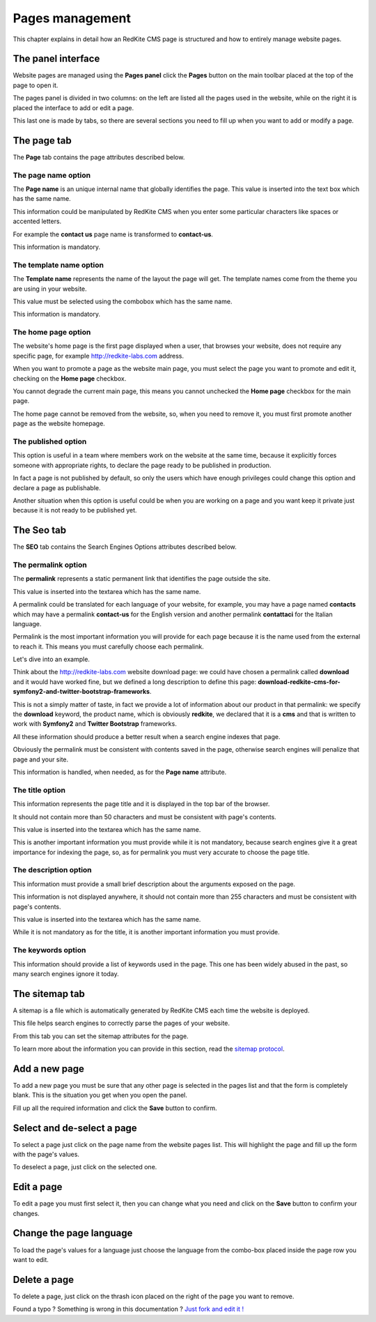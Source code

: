 Pages management
================

This chapter explains in detail how an RedKite CMS page is structured and how to 
entirely manage website pages.

The panel interface
-------------------
Website pages are managed using the **Pages panel** click the **Pages** button on 
the main toolbar placed at the top of the page to open it.

The pages panel is divided in two columns: on the left are listed all the pages
used in the website, while on the right it is placed the interface to add or edit
a page.

This last one is made by tabs, so there are several sections you need to fill up 
when you want to add or modify a page.

The page tab
------------

The **Page** tab contains the page attributes described below.

.. image:: //bundles/redkitelabswebsite/media/manual/pages/pages-1.jpg


The page name option
~~~~~~~~~~~~~~~~~~~~
The **Page name** is an unique internal name that globally identifies the page. This
value is inserted into the text box which has the same name.

This information could be manipulated by RedKite CMS when you enter some particular 
characters like spaces or accented letters.

For example the **contact us** page name is transformed to **contact-us**.

This information is mandatory.


The template name option
~~~~~~~~~~~~~~~~~~~~~~~~
The **Template name** represents the name of the layout the page will get. The template
names come from the theme you are using in your website.

This value must be selected using the combobox which has the same name.

This information is mandatory.


The home page option
~~~~~~~~~~~~~~~~~~~~
The website's home page is the first page displayed when a user, that browses your website,
does not require any specific page, for example http://redkite-labs.com address.

When you want to promote a page as the website main page, you must select the page 
you want to promote and edit it, checking on the **Home page** checkbox. 

You cannot degrade the current main page, this means you cannot unchecked the **Home page**
checkbox for the main page.

The home page cannot be removed from the website, so, when you need to remove it,
you must first promote another page as the website homepage.


The published option
~~~~~~~~~~~~~~~~~~~~
This option is useful in a team where members work on the website at the same time, because
it explicitly forces someone with appropriate rights, to declare the page ready to be 
published in production.

In fact a page is not published by default, so only the users which have enough privileges
could change this option and declare a page as publishable.

Another situation when this option is useful could be when you are working on a page and 
you want keep it private just because it is not ready to be published yet.


The Seo tab
-----------

The **SEO** tab contains the Search Engines Options attributes described below.

.. image:: //bundles/redkitelabswebsite/media/manual/pages/pages-2.jpg


The permalink option
~~~~~~~~~~~~~~~~~~~~

The **permalink** represents a static permanent link that identifies the page outside
the site.

This value is inserted into the textarea which has the same name.

A permalink could be translated for each language of your website, for example, 
you may have a page named **contacts** which may have a permalink **contact-us** 
for the English version and another permalink **contattaci** for the Italian language.

Permalink is the most important information you will provide for each page because it is
the name used from the external to reach it. This means you must carefully choose each
permalink. 

Let's dive into an example.

Think about the http://redkite-labs.com website download page: we could have chosen a 
permalink called **download** and it would have worked fine, but we defined a long description
to define this page: **download-redkite-cms-for-symfony2-and-twitter-bootstrap-frameworks**.

This is not a simply matter of taste, in fact we provide a lot of information about 
our product in that permalink: we specify the **download** keyword, the product name, 
which is obviously **redkite**, we declared that it is a **cms** and that is written 
to work with **Symfony2** and **Twitter Bootstrap** frameworks.

All these information should produce a better result when a search engine indexes that
page. 

Obviously the permalink must be consistent with contents saved in the page, otherwise 
search engines will penalize that page and your site.

This information is handled, when needed, as for the **Page name** attribute.

The title option
~~~~~~~~~~~~~~~~
This information represents the page title and it is displayed in the top bar of the
browser. 

It should not contain more than 50 characters and must be consistent with page's contents.

This value is inserted into the textarea which has the same name.

This is another important information you must provide while it is not mandatory,
because search engines give it a great importance for indexing the page, so, as for 
permalink you must very accurate to choose the page title.


The description option
~~~~~~~~~~~~~~~~~~~~~~
This information must provide a small brief description about the arguments exposed
on the page. 

This information is not displayed anywhere, it should not contain more than 255 characters 
and must be consistent with page's contents.

This value is inserted into the textarea which has the same name.

While it is not mandatory as for the title, it is another important information you 
must provide.


The keywords option
~~~~~~~~~~~~~~~~~~~
This information should provide a list of keywords used in the page. This one has
been widely abused in the past, so many search engines ignore it today.


The sitemap tab
---------------

A sitemap is a file which is automatically generated by RedKite CMS each time the 
website is deployed. 

This file helps search engines to correctly parse the pages of your website.

.. image:: //bundles/redkitelabswebsite/media/manual/pages/pages-3.jpg

From this tab you can set the sitemap attributes for the page.

To learn more about the information you can provide in this section, read the 
`sitemap protocol`_.

Add a new page
--------------

To add a new page you must be sure that any other page is selected in the pages list 
and that the form is completely blank. This is the situation you get when you open the panel.

Fill up all the required information and click the **Save** button to confirm.

Select and de-select a page
---------------------------

To select a page just click on the page name from the website pages list. This will 
highlight the page and fill up the form with the page's values. 

To deselect a page, just click on the selected one.

Edit a page
-----------

To edit a page you must first select it, then you can change what you need and click on
the **Save** button to confirm your changes. 

Change the page language
------------------------

To load the page's values for a language just choose the language from the combo-box
placed inside the page row you want to edit.


Delete a page
-------------

To delete a page, just click on the thrash icon placed on the right of the page you 
want to remove.


.. class:: fork-and-edit

Found a typo ? Something is wrong in this documentation ? `Just fork and edit it !`_

.. _`Just fork and edit it !`: https://github.com/redkite-labs/redkitecms-docs
.. _`sitemap protocol`: http://www.sitemaps.org/protocol.html
